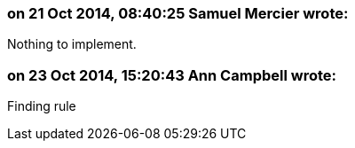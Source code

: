 === on 21 Oct 2014, 08:40:25 Samuel Mercier wrote:
Nothing to implement.

=== on 23 Oct 2014, 15:20:43 Ann Campbell wrote:
Finding rule

